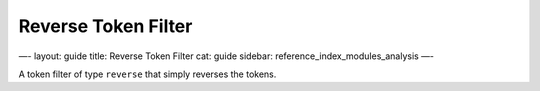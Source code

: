 
======================
 Reverse Token Filter 
======================




—-
layout: guide
title: Reverse Token Filter
cat: guide
sidebar: reference\_index\_modules\_analysis
—-

A token filter of type ``reverse`` that simply reverses the tokens.



